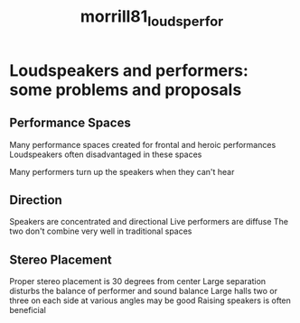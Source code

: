 :PROPERTIES:
:ID:       558f16d9-0fbe-4bdb-8284-3b3812e672ea
:ROAM_REFS: cite:morrill81_louds_perfor
:END:
#+TITLE: morrill81_louds_perfor 

* Loudspeakers and performers: some problems and proposals
:PROPERTIES:
:Custom_ID: morrill81_louds_perfor
:URL: 
:AUTHOR: Morrill, D.
:NOTER_DOCUMENT: ~/dissertation/PDFs/morrill81_louds_perfor.pdf
:NOTER_PAGE:
:END:
** Performance Spaces
   :PROPERTIES:
   :NOTER_PAGE: (3 . 0.756728778467909)
   :END:
Many performance spaces created for frontal and heroic performances
Loudspeakers often disadvantaged in these spaces

Many performers turn up the speakers when they can't hear
** Direction
   :PROPERTIES:
   :NOTER_PAGE: (4 . 0.2111801242236025)
   :END:
Speakers are concentrated and directional
Live performers are diffuse
The two don't combine very well in traditional spaces
** Stereo Placement
   :PROPERTIES:
   :NOTER_PAGE: (5 . 0.5807453416149069)
   :END:
Proper stereo placement is 30 degrees from center
Large separation disturbs the balance of performer and sound balance
Large halls two or three on each side at various angles may be good
Raising speakers is often beneficial
